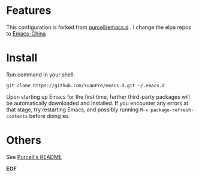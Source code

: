 * Features

This configuration is forked from [[https://github.com/purcell/emacs.d][purcell/emacs.d]] . I change the elpa repos to [[https://elpa.emacs-china.org][Emacs-China]]

* Install

Run command in your shell:

#+BEGIN_SRC
git clone https://github.com/YuanPre/emacs.d.git ~/.emacs.d
#+END_SRC

Upon starting up Emacs for the first time, further third-party packages will be automatically downloaded and installed.
If you encounter any errors at that stage, try restarting Emacs, and possibly running  =M-x package-refresh-contents= before doing so.

* Others

See [[https://github.com/purcell/emacs.d/blob/master/README.md][Purcell's README]]

*EOF*
